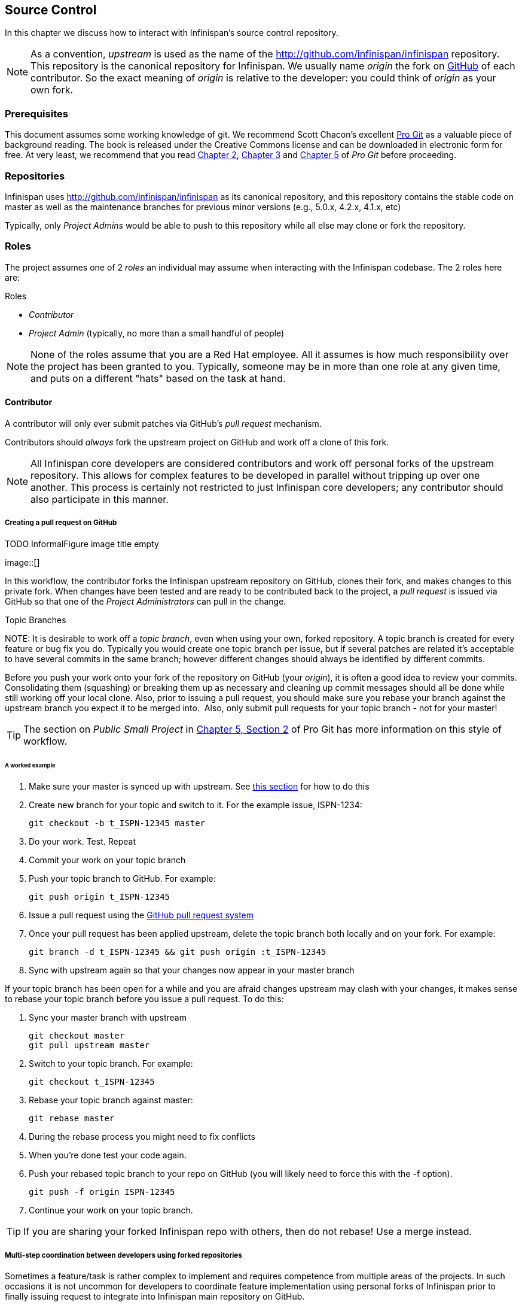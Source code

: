 ==  Source Control
In this chapter we discuss how to interact with Infinispan's source control repository.

NOTE: As a convention, _upstream_ is used as the name of the link:$$http://github.com/infinispan/infinispan$$[] repository.
This repository is the canonical repository for Infinispan.
We usually name _origin_ the fork on link:https://github.com[GitHub] of each contributor.
So the exact meaning of _origin_ is relative to the developer: you could think of _origin_ as your own fork. 

=== Prerequisites
This document assumes some working knowledge of git.
We recommend Scott Chacon's excellent link:$$http://progit.org/$$[Pro Git] as a valuable piece of background reading.
The book is released under the Creative Commons license and can be downloaded in electronic form for free.
At very least, we recommend that you read link:$$http://progit.org/book/ch2-0.html$$[Chapter 2],
link:$$http://progit.org/book/ch3-0.html$$[Chapter 3] and link:$$http://progit.org/book/ch5-0.html$$[Chapter 5] of _Pro Git_ before proceeding. 

=== Repositories
Infinispan uses link:$$http://github.com/infinispan/infinispan$$[] as its canonical repository, and this repository contains the stable code on master as well as the maintenance branches for previous minor versions (e.g., 5.0.x, 4.2.x, 4.1.x, etc)

Typically, only _Project Admins_ would be able to push to this repository while all else may clone or fork the repository. 

=== Roles
The project assumes one of 2 _roles_ an individual may assume when interacting with the Infinispan codebase. The 2 roles here are: 

.Roles
*  _Contributor_ 
*  _Project Admin_ (typically, no more than a small handful of people) 

NOTE: None of the roles assume that you are a Red Hat employee.
All it assumes is how much responsibility over the project has been granted to you.
Typically, someone may be in more than one role at any given time, and puts on a different "hats" based on the task at hand.

==== Contributor
A contributor will only ever submit patches via GitHub's _pull request_ mechanism.

Contributors should _always_ fork the upstream project on GitHub and work off a clone of this fork.

NOTE: All Infinispan core developers are considered contributors and work off personal forks of the upstream repository.
This allows for complex features to be developed in parallel without tripping up over one another.
This process is certainly not restricted to just Infinispan core developers; any contributor should also participate in this manner.

===== Creating a pull request on GitHub


.TODO InformalFigure image title empty
image::[]

In this workflow, the contributor forks the Infinispan upstream repository on GitHub, clones their fork, and makes changes to this private fork.
When changes have been tested and are ready to be contributed back to the project, a _pull request_ is issued via GitHub so that one of the _Project Administrators_ can pull in the change.

.Topic Branches
NOTE:
It is desirable to work off a _topic branch_, even when using your own, forked repository.
A topic branch is created for every feature or bug fix you do.
Typically you would create one topic branch per issue,
but if several patches are related it's acceptable to have several commits in the same branch;
however different changes should always be identified by different commits.  

Before you push your work onto your fork of the repository on GitHub (your _origin_), it is often a good idea to review your commits.
Consolidating them (squashing) or breaking them up as necessary and cleaning up commit messages should all be done while still working off your local clone.
Also, prior to issuing a pull request, you should make sure you rebase your branch against the upstream branch you expect it to be merged into. 
Also, only submit pull requests for your topic branch - not for your master!

TIP: The section on _Public Small Project_ in link:$$http://progit.org/book/ch5-2.html$$[Chapter 5, Section 2] of Pro Git has more information on this style of workflow. 

====== A worked example
. Make sure your master is synced up with upstream. See <<link_ifyouhaveforkedupstream,this section>> for how to do this 
. Create new branch for your topic and switch to it. For the example issue, ISPN-1234:

 git checkout -b t_ISPN-12345 master

. Do your work. Test. Repeat
. Commit your work on your topic branch
. Push your topic branch to GitHub. For example:

 git push origin t_ISPN-12345

. Issue a pull request using the link:$$http://help.github.com/send-pull-requests/$$[GitHub pull request system] 
. Once your pull request has been applied upstream, delete the topic branch both locally and on your fork. For example:

 git branch -d t_ISPN-12345 && git push origin :t_ISPN-12345

. Sync with upstream again so that your changes now appear in your master branch

If your topic branch has been open for a while and you are afraid changes upstream may clash with your changes, it makes sense to rebase your topic branch before you issue a pull request. To do this:

. Sync your master branch with upstream

 git checkout master
 git pull upstream master

. Switch to your topic branch. For example:

 git checkout t_ISPN-12345

. Rebase your topic branch against master:

 git rebase master

. During the rebase process you might need to fix conflicts
. When you're done test your code again.
. Push your rebased topic branch to your repo on GitHub (you will likely need to force this with the -f option). 

 git push -f origin ISPN-12345

. Continue your work on your topic branch.


TIP:  If you are sharing your forked Infinispan repo with others, then do not rebase! Use a merge instead.

===== Multi-step coordination between developers using forked repositories
Sometimes a feature/task is rather complex to implement and requires competence from multiple areas of the projects.
In such occasions it is not uncommon for developers to coordinate feature implementation using personal forks of Infinispan prior to finally issuing request to integrate into Infinispan main repository on GitHub.

For example, developer A using his personal Infinispan fork creates a topic branch T and completes as much work as he/she can before requesting for assistance from developer B.
Developer A pushes topic T to his personal Infinispan fork where developer B picks it up and brings it down to his local repo.
Developer B then in turn completes necessary work, commits his/her changes on branch T, and finally pushes back T to his own personal fork.
After issuing request for pull to developer A, developer B waits for notification that developer A integrated his changes.
This exchange can be repeated as much as it is necessary and can involve multiple developers.

====== A worked example
This example assumes that developer A and B have added each others Infinispan forked repositories with the `git add remote` command.
For example, developer B would add developer A's personal Infinispan fork repository with the command 

 git remote add devA https://github.com/developerA/infinispan.git

. Developer A starts implementing feature ISPN-244 and works on a local topic branch `t_ISPN244`.
Developer A pushes `t_ISPN244` to personal Infinispan fork. For example: 

 git push origin t_ISPN244

. Developer B fetches branch `t_ISPN244` to local repository. For example: 

 git fetch devA t_ispn244:my_t_ispn244

. Developer B works on local branch `my_t_ispn244` 
. Developer B commits changes, pushes `my_t_ispn244` to own fork. 

 git push origin my_t_ispn244

. Developer B sends pull request to developer A to integrate changes from `my_t_ispn244` to `t_ispn244` 

==== Project Admin
Project Admins have a very limited role.
Only Project Admins are allowed to push to upstream, and Project Admins _never_ write any code directly on the upstream repository.
All Project Admins do is pull in and merge changes from contributors (even if the "contributor" happens to be themselves) into upstream, perform code reviews and either commit or reject such changes. 

NOTE: All Contributors who are also Project Admins are encouraged to not merge their own changes, to ensure that all changes are reviewed by someone else.

This approach ensures Infinispan maintains quality on the main code source tree, and allows for important code reviews to take place again ensuring quality.
Further, it ensures clean and easily traceable code history and makes sure that more than one person knows about the changes being performed.

===== Handling pull requests

.TODO InformalFigure image title empty
image::[]

Project Admins are also responsible for responding to pull requests.
When pulling in changes from a forked repository, more than a single commit may be pulled in.
Again, this should be done on a newly created working branch, code reviewed, tested and cleaned up as necessary.

If commits need to be altered - e.g., rebasing to squash or split commits, or to alter commit messages - it is often better to contact the Contributor and ask the Contributor to do so and re-issue the pull request, since doing so on the upstream repo could cause update issues for other contributors later on.
If commits were altered or three-way merge was performed during a merge instead of fast-forward, it's also a good idea to check the log to make sure that the resulting repository history looks OK:

----

$ git log --pretty=oneline --graph --abbrev-commit  # History messed up due to a bad merge
*   3005020 Merge branch 'ISPN-786' of git://github.com/Sanne/infinispan
|\ 
| * e757265 ISPN-786 Make dependency to log4j optional  <-- Same with cb4e5d6 - unnecessary
* | cb4e5d6 ISPN-786 Make dependency to log4j optional  <-- Cherry-picked commit by other admin
|/
* ...

$ git reset cb4e5d6  # revert the bad merge

----

It is therefore _strongly recommended_ that you use the link:$$https://github.com/maniksurtani/githelpers/blob/master/project_admins/handle_pull_request$$[`handle_pull_request`] script that ensures a clean merge.
If you _still_ wish to do this manually, please consider reading through the script first to get an idea of what needs to happen. 

TIP: More information on pulling changes from remote, forked repos can be found in link:$$http://progit.org/book/ch5-3.html$$[Chapter 5, Section 3] of Pro Git, under _Checking Out Remote Branches_ . 

====== Possible trouble handling pull requests
. If you have warnings about "Merge made by recursive" you have to fix it rebasing.
. If you have warnings about "non-fast-forward" you have to rebase.
. If you see "non-fast-forward updates were rejected" you *must never* use `--force` on upstream!
It means that another patch was merged before you and you have to update your master again, and rebase again.
. `--force` is allowed only in special maintenance circumstances.
If you find you're needing it to handle a pull request, then you're doing it wrong, and the mistake might be a dangerous one!
It's like the good rule of never commit when you're drunk (drunk coding, however, is allowed).

.Never use `--force` on `git push`
WARNING: Using `--force` while pushing on a shared repository such as _upstream_ you could effectively erase other committed patches.
No one should ever use this option unless unanimously approved on the public mailing list: the most dangerous aspect of it is that nobody gets any notification if this happens, and we might think issues are solved but you silently removed the fix and it's history from the repository. 

===== Cutting releases
Releases can only be cut by Project Admins, and must be done off a recently updated (`git fetch` and `git pull origin`) clone of the upstream repo.
Infinispan's `bin/release.py` script takes care of the rest.

==== Release branches
Infinispan has several main release branches. These are master (ongoing work on the current unstable release), 
and maintenance branches for previous minor releases (e.g., `5.0.x`, `4.2.x`, `4.1.x`).
Work should never be committed directly to any of these release branches directly; topic branches should always be used for work, and these topic branches should be merged in using the process outlined above.

==== Topic branches
Some of the biggest features of git are speed and efficiency of branching, and accuracy of merging.
As a result, best practices involve making frequent use of branches.
Creating several topic branches a day, even, should not be considered excessive, and working on several topic branches simultaneously again should be commonplace.

link:$$http://progit.org/book/ch3-4.html$$[Chapter 3, Section 4] of Pro Git has a detailed discussion of topic branches.
For Infinispan, it makes sense to create a topic branch and name it after the JIRA it corresponds to. (if it doesn't correspond to a JIRA, a simple but descriptive name should be used). 

===== Topic Branches Affecting More Than One Release Branch
Most topic branches will only affect a single release branch, e.g. features targeted at the current unstable release will only affect the master release branch.
So a topic branch should be created based off master. 
However, occasionally, fixes may apply to both release branches 4.2.x as well as master. In this case, the following workflow should apply:

. Create topic branch off 4.2.x. For example:

 git checkout -b <topic>_4.2.x 4.2.x

. Create topic branch off master. For example:

 git checkout -b <topic>_master master

. Do your work on `<topic>_master`, test and commit your fixes 
. Switch to `<topic>_4.2.x`. For example: 

 git checkout <topic>_4.2.x

.  Cherry-pick your commit from `<topic>_master` onto `<topic>_4.2.x`. For example: 

 git cherry-pick <commit_id>

. Test `<topic>_4.2.x` for correctness, modify as necessary 
. Issue two separate pull requests for both branches

==== Comments
It is _extremely important_ that comments for each commit are clear and follow certain conventions.
This allows for proper parsing of logs by git tools.
Read link:$$http://tbaggery.com/2008/04/19/a-note-about-git-commit-messages.html$$[this article] on how to format comments for git and adhere to them.
Further to the recommendations in the article, the short summary of the commit message should be in the following format: 

  ISPN-XXX Subject line of the JIRA in question

This can optionally be followed by a detailed explanation of the commit.
Why it was done, how much of it was completed, etc.
You may wish to express this as a list, for example:

 * Add a unit test
 * Add more unit tests
 * Fix regressions
 * Solve major NP-Complete problems

Make sure however to split separate concerns - especially if they are unrelated - in separate commits.

==== Commits
Sometimes work on your topic branch may include several commits.
For example, committing a test. Then committing another test. Then perhaps committing a fix.
And perhaps fixing your own fix in the next commit...
Before issuing a pull request for this topic branch, consider cleaning up these commits.
Interactive rebasing helps you squash several commits into a single commit, which is often more coherent to deal with for others merging in your work.
link:$$http://progit.org/book/ch6-4.html$$[Chapter 6, Section 4] of Pro Git has details on how to squash commits and generally, clean up a series of commits before sharing this work with others.
Note that you can also easily reorder them, just change the order of lines during the interactive rebase process. 

Also, it is important to make sure you don't accidentally commit files for which no real changes have happened, but rather, whitespace has been modified.
This often happens with some IDEs. `git diff --check` should be run before you issue such a pull request, which will check for such "noise" commits and warn you accordingly.
Such files should be reverted and not be committed to the branch. 

Adhering to link:chapter-1-The_Basics.html#_style_requirements[Infinispan's code style] guidelines will help minimise "noise" commits.
Project Admins are going to ask contributors to reformat their code if necessary. 

=== Keeping your repo in sync with upstream
==== If you have cloned upstream
If you have a clone of the upstream, you may want to update it from time to time. Running:

 $ git fetch origin
 $ git fetch origin --tags

will often do the trick. You could then pull the specific branches you would need to update:

 $ git checkout master
 $ git pull origin master
 $ git checkout 4.2.x
 $ git pull origin 4.2.x

===== Updating topic branches
You should rebase your topic branches at this point so that they are up-to-date and when pulled by upstream, upstream can fast-forward the release branches:

 $ git checkout <topic>_master
 $ git rebase master

and/or

 $ git checkout topic_4.2.x
 $ git rebase 4.2.x

[[link_ifyouhaveforkedupstream]]
==== If you have forked upstream
If you have a fork of upstream, you should probably define upstream as one of your remotes:

 $ git remote add upstream git://github.com/infinispan/infinispan.git

You should now be able to fetch and pull changes from upstream into your local repository, though you should make sure you have no uncommitted changes.
(You _do_ use topic branches, right?) 

 $ git fetch upstream
 $ git fetch upstream --tags
 $ git checkout master
 $ git pull upstream master
 $ git push origin master
 $ git checkout 4.2.x
 $ git pull upstream 4.2.x
 $ git push origin 4.2.x

TIP: A script can do this for you - have a look at link:$$https://github.com/maniksurtani/githelpers/blob/master/contributors/sync_with_upstream$$[`sync_with_upstream`] . 

===== Updating topic branches
Again, you should rebase your topic branches at this point so that they are up-to-date and when pulled by upstream, upstream can fast-forward the release branches:

 $ git checkout topic_master
 $ git rebase master

and/or

 $ git checkout topic_4.2.x
 $ git rebase 4.2.x

The `sync_with_upstream` script can do this for you if your topic branch naming conventions match the script.

=== Tips on enhancing git
==== Completions
Save link:$$http://git.kernel.org/?p=git/git.git;a=blob_plain;f=contrib/completion/git-completion.bash;h=168669bbf79cb33c527a688fb906e276beadaf79;hb=HEAD$$[this script] as `~/.git-completion.bash` and in `~/.bash_profile`, add the following on one line: 

 source ~/.git-completion.bash

After logging out and back in again, typing `git` followed by kbd:[TAB] will give you a list of git commands, as would `git c` followed by kbd:[TAB], etc.
This even works for options, e.g. `git commit --` followed by kbd:[TAB].
The completions are even aware of your refs, so even `git checkout my_br` followed by kbd:[TAB] will complete to `git checkout my_branch`! 

TIP: You get git autocompletion for free if you use link:$$http://zsh.sourceforge.net/$$[zsh] instead of bash. 

[[sid-68355157_ContributingtoInfinispan-Terminalcolours]]


==== Terminal colors
Add the following to your `~/.gitconfig` 

.~/.gitconfig
----
  [color]
    ui = yes
  [color "branch"]
   current = yellow reverse
   local = yellow
   remote = green
  [color "diff"]
    meta = yellow bold
    frag = magenta bold
    old = red bold
    new = green bold
  [color "status"]
    added = yellow
    changed = green
    untracked = cyan
----

==== Aliases
Some git commands are pretty long to type, especially with various switches.
Aliases help you to map shortcuts to more complex commands.
Again, For example, add the following to `~/.gitconfig`: 

.~/.gitconfig
----
[alias]
     co = checkout
     undo = reset --hard
     cb = checkout -b
     br = branch
     cp = cherry-pick
     st = status
     l = log --pretty=oneline --decorate --abbrev-commit
     lg = log --decorate --abbrev-commit
     last = log --decorate -1 -p --abbrev-commit
     ci = commit -a
     pom = push origin master
     graph = log --pretty=oneline --graph --abbrev-commit
     dt = difftool
----

==== Visual History
Git ships with gitk, a GUI that visually represents a log.
If you use Mac OS X, link:$$http://gitx.frim.nl/$$[GitX] is a good alternative.
Try typing gitk or gitx in a git project directory.
For Linux users, there are lots of alternatives: _gitk_ , _gitg_ , _giggle_, ... up to _egit_ for Eclipse. 

==== Visual diff and merge tools
There are several options available, including link:$$http://kdiff3.sourceforge.net/$$[KDiff3], link:$$http://meld.sourceforge.net/$$[meld] and Perforce's link:$$http://www.perforce.com/perforce/products/merge.html$$[P4Merge] which are all either open source or available for free.
See link:$$http://progit.org/book/ch7-1.html$$[this link] on setting these up (section under _External Merge and Diff Tools_)

==== Choosing an Editor
You can customise the editor used by git editing `~/.gitconfig`.
The following fires up link:$$http://code.google.com/p/macvim/$$[MacVIM] instead of the default vi editor: 

.~/.gitconfig
----
[core]
     editor = mvim -f
----

Alternatively, you could fire up TextMate or another editors of your choice.

==== Shell prompt
You can change your bash shell prompt to print the current repository's branch name. 
Add the following to your `~/.bashrc`

.~/.bashrc
----
function git_current_branch {
  git branch --no-color 2> /dev/null | sed -e '/^[^*]/d' -e 's/* \(.*\)/[\1]/'
}

if [ "$PS1" ]; then
  PS1='[\u@\h:\W]$(git_current_branch)\$ '
fi
----

The resulting shell prompt will look like:

 trustin@matrix:infinispan-4.2][4.2.x]$

If you're a zsh user, you can get even more interesting branch information thanks to link:$$http://sebastiancelis.com/2009/nov/16/zsh-prompt-git-users/$$[this blog post] , such as: 

* whether your branch is dirty (_X_)
* whether it's ahead of the remote(↑)
* whether it diverges with the remote (↕)
* whether it's behind (↓)

For example, the following prompt indicates that the current branch is 't_ispn775_master' and that it is behind remote:

  [~/Go/code/infinispan.git]% (t_ispn775_master ↓)


